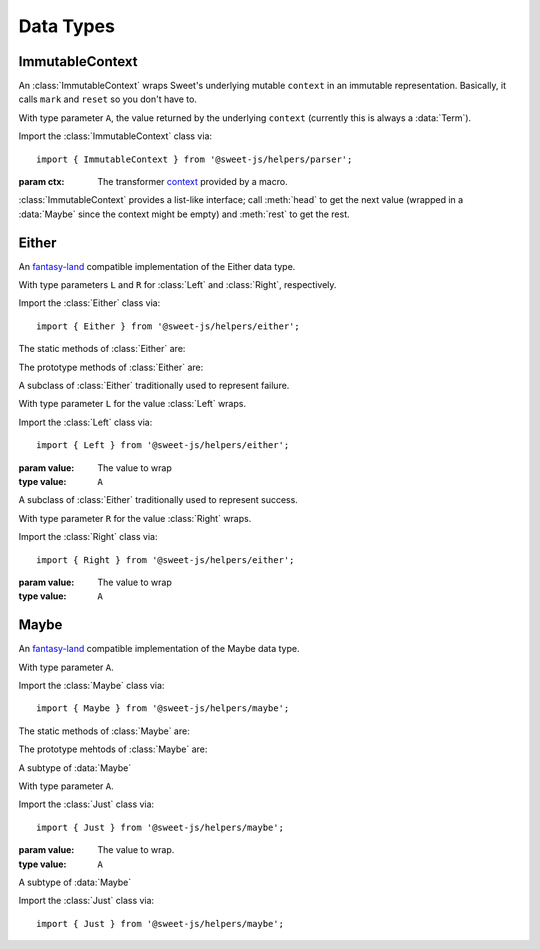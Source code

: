 Data Types
==================

ImmutableContext
---------------------

An :class:`ImmutableContext` wraps Sweet's underlying mutable ``context`` in an immutable representation. Basically, it calls ``mark`` and ``reset`` so you don't have to.

.. class:: ImmutableContext(ctx)

  With type parameter ``A``, the value returned by the underlying ``context`` (currently this is always a :data:`Term`).

  Import the :class:`ImmutableContext` class via::

    import { ImmutableContext } from '@sweet-js/helpers/parser';

  :param ctx: The transformer `context <https://www.sweetjs.org/doc/reference#transformer-context>`_ provided by a macro.

  :class:`ImmutableContext` provides a list-like interface; call :meth:`head` to get the next value (wrapped in a :data:`Maybe` since the context might be empty) and :meth:`rest` to get the rest.

  .. method:: head()

    :returns: The next item in the context if it's not empty.
    :rtype: :data:`Maybe` <``A``>

  .. method:: rest()

    :returns: an :data:`ImmutableContext` with the remaining values in the context.
    :rtype: :data:`ImmutableContext` <``A``>

Either
-----------------

An `fantasy-land <https://github.com/fantasyland/fantasy-land>`_ compatible implementation of the Either data type.

.. class:: Either()

  With type parameters ``L`` and ``R`` for :class:`Left` and :class:`Right`, respectively.

  Import the :class:`Either` class via::

    import { Either } from '@sweet-js/helpers/either';

  The static methods of :class:`Either` are:

  .. method:: of(value)

    :param value: Wraps ``value`` in a :class:`Right`.
    :type value: ``A``

  .. method:: isLeft(value)

    :param any value: Tests if :data:`value` is an instance of :class:`Left`.
    :rtype: ``boolean``

  .. method:: isRight(value)

    :param any value: Tests if :data:`value` is an instance of :class:`Right`.
    :rtype: ``boolean``

  The prototype methods of :class:`Either` are:

  .. method:: map(f)

    If the :data:`Either` is a :data:`Right`, apply ``f`` to its wrapped value otherwise do nothing.

    :param f: The function to apply
    :type f: ``R`` => ``C``
    :rtype: :data:`Either` <``L``, ``C``>

  .. method:: ap(e)

    If the :data:`Either` is a :data:`Right`, apply the function in ``e``.

    :param e: The function wrapped in an :data:`Either` to apply
    :type e: :data:`Either` <``L``, ``R`` => ``C``>
    :rtype: :data:`Either` <``L``, ``C``>

  .. method:: chain(f)

    If the :data:`Either` is a :data:`Right`, invoke ``f`` with the wrapped value and return its result.

    :param f: The function to apply
    :type f: ``R`` => :data:`Either` <``L``, ``C``>
    :rtype: :data:`Either` <``L``, ``C``>

  .. method:: extend(f)

    If the :data:`Either` is a :data:`Right`, invoke ``f`` with the :data:`Right` and return a new :data:`Right` wrapping the resulting value.

    :param f: The function to apply.
    :type f: :data:`Either` <``L``, ``R``> => ``C``
    :rtype: :data:`Either` <``L``, ``C``>

  .. method:: bimap(l, r)

    Apply ``l`` or ``r`` depending on if the :data:`Either` is a :data:`Left` or a :data:`Right`, wrapping the result in the appropriate :data:`Either` subtype.

    Like :meth:`either` with wrapping.

    :param l: The function to apply to the :data:`Left`
    :param r: The function to apply to the :data:`Right`
    :type l: ``L`` => ``C``
    :type r: ``R`` => ``D``
    :rtype: :data:`Either` <``C``, ``D``>

  .. method:: either(l, r)

    Apply ``l`` or ``r`` depending on if the :data:`Either` is a :data:`Left` or a :data:`Right`, returning the function's result.

    Like :meth:`bimap` without wrapping.

    :param l: The function to apply to the :data:`Left`
    :param r: The function to apply to the :data:`Right`
    :type l: ``L`` => ``C``
    :type r: ``R`` => ``C``
    :rtype: ``C``

  .. method:: foreach(l, r)

    Apply ``l`` or ``r`` for their effects. Returns the unmodified :data:`Either`.

    :param l: The function to apply to the :data:`Left`
    :param r: The function to apply to the :data:`Right`
    :type l: ``L`` => ``void``
    :type r: ``R`` => ``void``
    :rtype: :data:`Either` <``L``, ``R``>

.. class:: Left(value)

  A subclass of :class:`Either` traditionally used to represent failure.

  With type parameter ``L`` for the value :class:`Left` wraps.

  Import the :class:`Left` class via::

    import { Left } from '@sweet-js/helpers/either';

  :param value: The value to wrap
  :type value: ``A``

.. class:: Right(value)

  A subclass of :class:`Either` traditionally used to represent success.

  With type parameter ``R`` for the value :class:`Right` wraps.

  Import the :class:`Right` class via::

    import { Right } from '@sweet-js/helpers/either';

  :param value: The value to wrap
  :type value: ``A``


Maybe
-----------------

An `fantasy-land <https://github.com/fantasyland/fantasy-land>`_ compatible implementation of the Maybe data type.

.. class:: Maybe()

  With type parameter ``A``.

  Import the :class:`Maybe` class via::

    import { Maybe } from '@sweet-js/helpers/maybe';

  The static methods of :class:`Maybe` are:

  .. method:: of(value)

    Wraps the value in an :data:`Just`.

    :param value: The value to wrap.
    :type value: ``B``
    :rtype: :data:`Maybe` <``B``>

  .. method:: empty()
                 zero()

    Returns a :data:`Nothing`.

  .. method:: isJust(value)

    :param any value: Tests if ``value`` is an instance of :data:`Just`.
    :rtype: ``boolean``

  .. method:: isNothing(value)

    :param any value: Tests if ``value`` is an instance of :data:`Nothing`.
    :rtype: ``boolean``

  The prototype mehtods of :class:`Maybe` are:

  .. method:: map(f)

    If a :data:`Just`, apply ``f`` to the wrapped value and wrap the result in a :data:`Just`.

    :param f: The function to apply.
    :type f: ``A`` => ``B``
    :rtype: :data:`Maybe` <``B``>

  .. method:: ap(m)

    If a :data:`Just` apply the function in ``m`` and wrap the result in a :data:`Just`.

    :param m: The wrapped function to apply.
    :type m: :data:`Maybe` <``A`` => ``B``>
    :rtype: :data:`Maybe` <``B``>

  .. method:: chain(f)

    If a :data:`Just` apply the function in ``f`` to the wrapped value and return the result.

    :param f: The function to apply.
    :type f: ``A`` => :data:`Maybe` <``B``>
    :rtype: :data:`Maybe` <``B``>

.. class:: Just(value)

  A subtype of :data:`Maybe`

  With type parameter ``A``.

  Import the :class:`Just` class via::

    import { Just } from '@sweet-js/helpers/maybe';

  :param value: The value to wrap.
  :type value: ``A``

.. class:: Nothing()

  A subtype of :data:`Maybe`

  Import the :class:`Just` class via::

    import { Just } from '@sweet-js/helpers/maybe';
